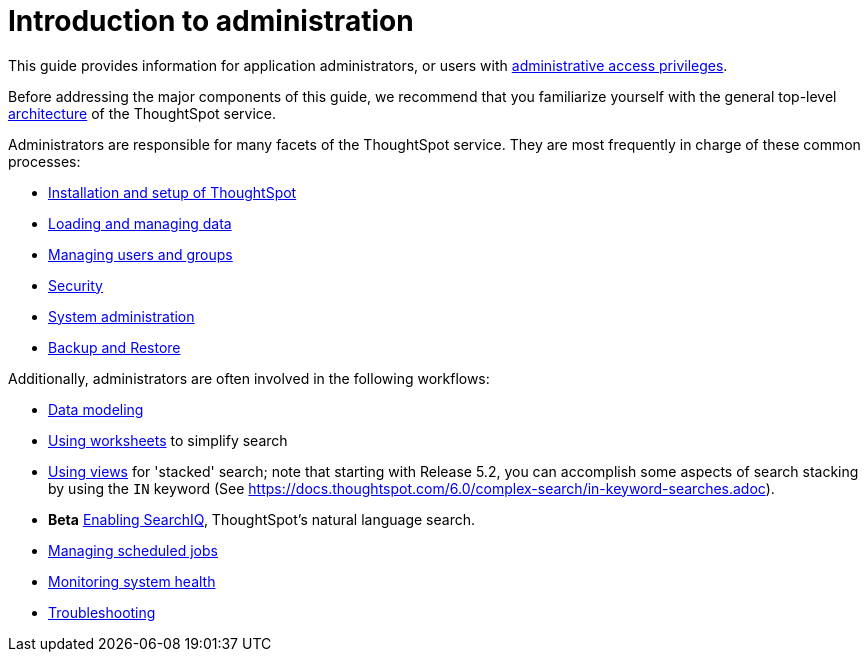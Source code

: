 = Introduction to administration
:last_updated: 09-23-2019
:permalink: /:collection/:path.html
:sidebar: mydoc_sidebar
:summary: This guide covers all topics of special interest to application administrators.

This guide provides information for application administrators, or users with xref:/admin/setup/logins.adoc[administrative access privileges].

Before addressing the major components of this guide, we recommend that you familiarize yourself with the general top-level xref:/admin/architecture/components.adoc[architecture] of the ThoughtSpot service.

Administrators are responsible for many facets of the ThoughtSpot service.
They are most frequently in charge of these common processes:

* xref:/admin/setup/intro.adoc[Installation and setup of ThoughtSpot]
* xref:/admin/loading/loading-intro.adoc[Loading and managing data]
* xref:/admin/users-groups/about-users-groups.adoc[Managing users and groups]
* xref:/admin/data-security/about-security.adoc[Security]
* xref:/admin/system-admin/sysadmin-overview.adoc[System administration]
* xref:/admin/backup-restore/choose-strategy.adoc[Backup and Restore]

Additionally, administrators are often involved in the following workflows:

* xref:/admin/data-modeling/about-data-modeling-intro.adoc[Data modeling]
* xref:/admin/worksheets/about-worksheets.adoc[Using worksheets] to simplify search
* xref:/complex-search/about-query-on-query.adoc[Using views] for 'stacked' search;
note that starting with Release 5.2, you can accomplish some aspects of search stacking by using the `IN` keyword (See https://docs.thoughtspot.com/6.0/complex-search/in-keyword-searches.adoc).
* *Beta* xref:/complex-search/about-query-on-query.adoc[Enabling SearchIQ], ThoughtSpot's natural language search.
* xref:/admin/manage-jobs/about-scheduled-pinboards.adoc[Managing scheduled jobs]
* xref:/admin/system-monitor/introduction.adoc[Monitoring system health]
* xref:/admin/troubleshooting/troubleshooting-intro.adoc[Troubleshooting]
